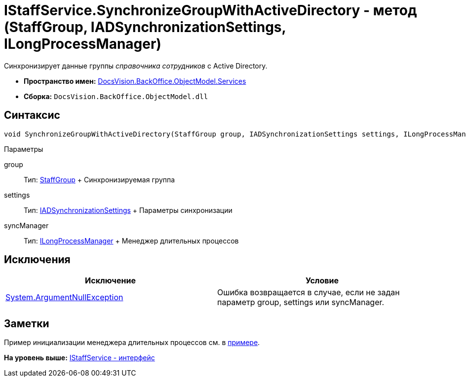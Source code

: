 = IStaffService.SynchronizeGroupWithActiveDirectory - метод (StaffGroup, IADSynchronizationSettings, ILongProcessManager)

Синхронизирует данные группы [.dfn .term]_справочника сотрудников_ с Active Directory.

* [.keyword]*Пространство имен:* xref:Services_NS.adoc[DocsVision.BackOffice.ObjectModel.Services]
* [.keyword]*Сборка:* [.ph .filepath]`DocsVision.BackOffice.ObjectModel.dll`

== Синтаксис

[source,pre,codeblock,language-csharp]
----
void SynchronizeGroupWithActiveDirectory(StaffGroup group, IADSynchronizationSettings settings, ILongProcessManager syncManager)
----

Параметры

group::
  Тип: xref:../StaffGroup_CL.adoc[StaffGroup]
  +
  Синхронизируемая группа
settings::
  Тип: xref:Entities/ActiveDirectory/ADSync/IADSynchronizationSettings_IN.adoc[IADSynchronizationSettings]
  +
  Параметры синхронизации
syncManager::
  Тип: xref:Entities/ILongProcessManager_IN.adoc[ILongProcessManager]
  +
  Менеджер длительных процессов

== Исключения

[cols=",",options="header",]
|===
|Исключение |Условие
|http://msdn.microsoft.com/ru-ru/library/system.argumentnullexception.aspx[System.ArgumentNullException] |Ошибка возвращается в случае, если не задан параметр group, settings или syncManager.
|===

== Заметки

Пример инициализации менеджера длительных процессов см. в xref:../../../../../pages/SC_TM_SyncFromAD.adoc[примере].

*На уровень выше:* xref:../../../../../api/DocsVision/BackOffice/ObjectModel/Services/IStaffService_IN.adoc[IStaffService - интерфейс]
